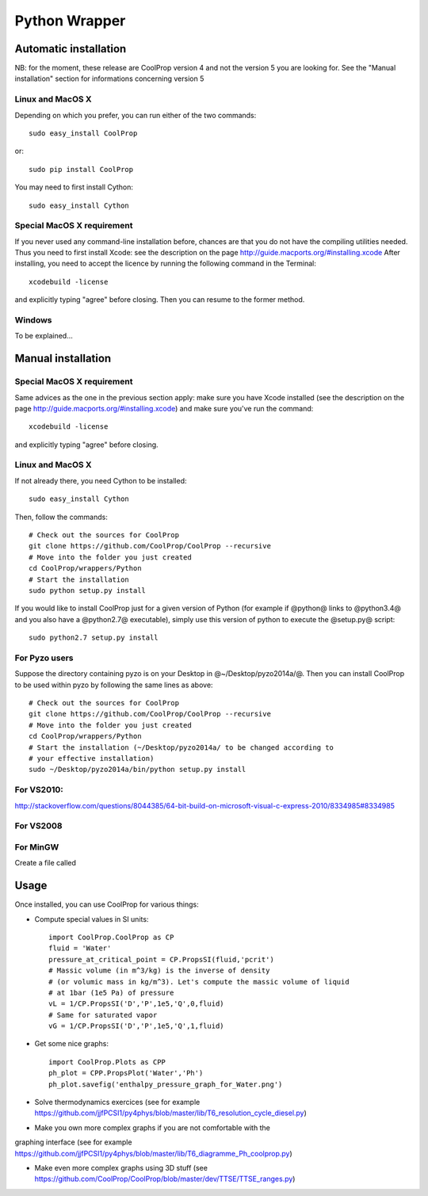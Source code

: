 .. _Python:

**************
Python Wrapper
**************

Automatic installation
======================

NB: for the moment, these release are CoolProp version 4 and not the version 5 
you are looking for. See the "Manual installation" section for informations 
concerning version 5

Linux and MacOS X
-----------------

Depending on which you prefer, you can run either of the two commands::

   sudo easy_install CoolProp

or::

   sudo pip install CoolProp

You may need to first install Cython::
   
   sudo easy_install Cython


Special MacOS X requirement
---------------------------

If you never used any command-line installation before, chances are that you 
do not have the compiling utilities needed. Thus you need to first install 
Xcode: see the description on the page http://guide.macports.org/#installing.xcode
After installing, you need to accept the licence by running the following 
command in the Terminal::

   xcodebuild -license
   
and explicitly typing "agree" before closing. Then you can resume to the 
former method.

Windows
-------

To be explained...

Manual installation
===================

Special MacOS X requirement
---------------------------

Same advices as the one in the previous section apply: make sure you have 
Xcode installed (see the description on the page 
http://guide.macports.org/#installing.xcode) and make sure you've run the 
command::

   xcodebuild -license
   
and explicitly typing "agree" before closing. 

Linux and MacOS X
-----------------

If not already there, you need Cython to be installed::

    sudo easy_install Cython

Then, follow the commands::

    # Check out the sources for CoolProp
    git clone https://github.com/CoolProp/CoolProp --recursive
    # Move into the folder you just created
    cd CoolProp/wrappers/Python
    # Start the installation
    sudo python setup.py install

If you would like to install CoolProp just for a given version of Python (for 
example if @python@ links to @python3.4@ and you also have a @python2.7@ 
executable), simply use this version of python to execute the @setup.py@ 
script::

    sudo python2.7 setup.py install
    
For Pyzo users
--------------

Suppose the directory containing pyzo is on your Desktop in 
@~/Desktop/pyzo2014a/@. Then you can install CoolProp to be used within pyzo 
by following the same lines as above::

    # Check out the sources for CoolProp
    git clone https://github.com/CoolProp/CoolProp --recursive
    # Move into the folder you just created
    cd CoolProp/wrappers/Python
    # Start the installation (~/Desktop/pyzo2014a/ to be changed according to 
    # your effective installation)
    sudo ~/Desktop/pyzo2014a/bin/python setup.py install

For VS2010:
-----------

http://stackoverflow.com/questions/8044385/64-bit-build-on-microsoft-visual-c-express-2010/8334985#8334985

For VS2008
----------

For MinGW
---------

Create a file called 


Usage
=====

Once installed, you can use CoolProp for various things:

* Compute special values in SI units::

    import CoolProp.CoolProp as CP
    fluid = 'Water'
    pressure_at_critical_point = CP.PropsSI(fluid,'pcrit')
    # Massic volume (in m^3/kg) is the inverse of density 
    # (or volumic mass in kg/m^3). Let's compute the massic volume of liquid 
    # at 1bar (1e5 Pa) of pressure
    vL = 1/CP.PropsSI('D','P',1e5,'Q',0,fluid)
    # Same for saturated vapor
    vG = 1/CP.PropsSI('D','P',1e5,'Q',1,fluid)

* Get some nice graphs::

    import CoolProp.Plots as CPP
    ph_plot = CPP.PropsPlot('Water','Ph')
    ph_plot.savefig('enthalpy_pressure_graph_for_Water.png')

* Solve thermodynamics exercices (see for example https://github.com/jjfPCSI1/py4phys/blob/master/lib/T6_resolution_cycle_diesel.py)

* Make you own more complex graphs if you are not comfortable with the 
graphing interface (see for example 
https://github.com/jjfPCSI1/py4phys/blob/master/lib/T6_diagramme_Ph_coolprop.py)

* Make even more complex graphs using 3D stuff (see https://github.com/CoolProp/CoolProp/blob/master/dev/TTSE/TTSE_ranges.py)
